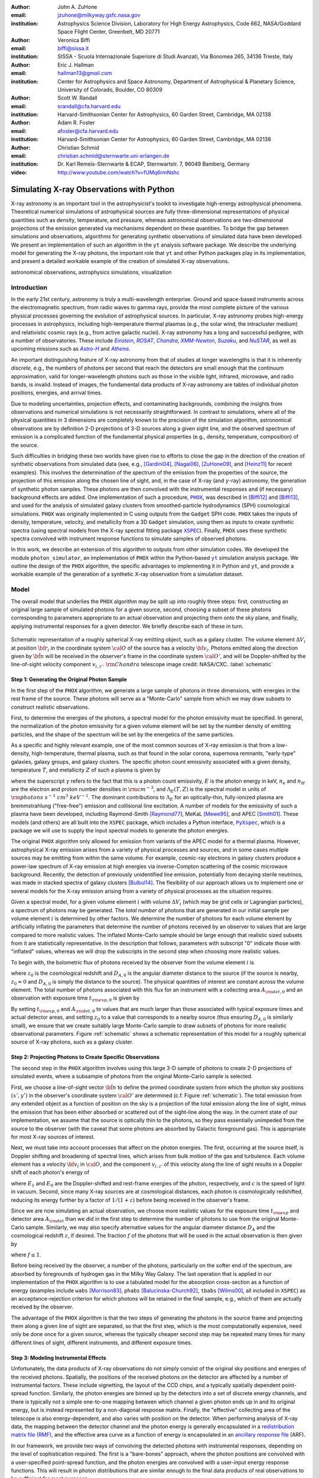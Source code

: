 :author: John A. ZuHone
:email: jzuhone@milkyway.gsfc.nasa.gov
:institution: Astrophysics Science Division, Laboratory for High Energy Astrophysics, Code 662, NASA/Goddard Space Flight Center, Greenbelt, MD 20771

:author: Veronica Biffi
:email: biffi@sissa.it
:institution: SISSA - Scuola Internazionale Superiore di Studi Avanzati, Via Bonomea 265, 34136 Trieste, Italy

:author: Eric J. Hallman
:email: hallman13@gmail.com
:institution: Center for Astrophysics and Space Astronomy, Department of Astrophysical & Planetary Science, University of Colorado, Boulder, CO 80309

:author: Scott W. Randall
:email: srandall@cfa.harvard.edu
:institution: Harvard-Smithsonian Center for Astrophysics, 60 Garden Street, Cambridge, MA 02138

:author: Adam R. Foster
:email: afoster@cfa.harvard.edu
:institution: Harvard-Smithsonian Center for Astrophysics, 60 Garden Street, Cambridge, MA 02138

:author: Christian Schmid
:email: christian.schmid@sternwarte.uni-erlangen.de
:institution: Dr. Karl Remeis-Sternwarte & ECAP, Sternwartstr. 7, 96049 Bamberg, Germany

:video: http://www.youtube.com/watch?v=fUMq6rmNshc

-----------------------------------------
Simulating X-ray Observations with Python
-----------------------------------------

.. class:: abstract

  X-ray astronomy is an important tool in the astrophysicist's toolkit to investigate
  high-energy astrophysical phenomena. Theoretical numerical simulations of astrophysical 
  sources are fully three-dimensional representations of physical quantities such as 
  density, temperature, and pressure, whereas astronomical observations are 
  two-dimensional projections of the emission generated via mechanisms dependent on these 
  quantities. To bridge the gap between simulations and observations, algorithms for 
  generating synthetic observations of simulated data have been developed. We present an 
  implementation of such an algorithm in the ``yt`` analysis software package. We describe 
  the underlying model for generating the X-ray photons, the important role that ``yt`` 
  and other Python packages play in its implementation, and present a detailed workable 
  example of the creation of simulated X-ray observations.
  
.. class:: keywords

  astronomical observations, astrophysics simulations, visualization

.. |einstein| replace:: *Einstein*
.. _einstein: http://heasarc.gsfc.nasa.gov/docs/einstein/heao2.html

.. |rosat| replace:: *ROSAT*
.. _rosat: http://science.nasa.gov/missions/rosat/

.. |chandra| replace:: *Chandra*
.. _chandra: http://chandra.harvard.edu

.. |xmm| replace:: *XMM-Newton*
.. _xmm: http://xmm.esac.esa.int/

.. |suzaku| replace:: *Suzaku*
.. _suzaku: http://www.isas.jaxa.jp/e/enterp/missions/suzaku/

.. |nustar| replace:: *NuSTAR*
.. _nustar: http://www.nustar.caltech.edu/

.. |astroh| replace:: *Astro-H*
.. _astroh: http://astro-h.isas.jaxa.jp/en/

.. |athena_plus| replace:: *Athena*
.. _athena_plus: http://www.the-athena-x-ray-observatory.eu/

.. |phox| replace:: ``PHOX``
.. _phox: http://www.mpa-garching.mpg.de/~kdolag/Phox/

.. |yt| replace:: ``yt``
.. _yt: http://yt-project.org

.. |xspec| replace:: ``XSPEC``
.. _xspec: http://heasarc.gsfc.nasa.gov/xanadu/xspec

.. |pyxspec| replace:: ``PyXspec``
.. _pyxspec: http://heasarc.gsfc.nasa.gov/xanadu/xspec/python/html/

.. |marx| replace:: ``MARX``
.. _marx: http://space.mit.edu/ASC/MARX/

.. |simx| replace:: ``SIMX``
.. _simx: http://hea-www.harvard.edu/simx/

.. |sixte| replace:: ``Sixte``
.. _sixte: http://www.sternwarte.uni-erlangen.de/research/sixte/

.. |scipy| replace:: ``SciPy``
.. _scipy: http://www.scipy.org

.. |astropy| replace:: ``AstroPy``
.. _astropy: http://www.astropy.org

.. |ciao| replace:: ``CIAO``
.. _ciao: http://cxc.harvard.edu/ciao/

.. |sherpa| replace:: ``Sherpa``
.. _sherpa: http://cxc.harvard.edu/sherpa/

.. |aplpy| replace:: ``APLpy``
.. _aplpy: http://aplpy.github.io/

.. |flash| replace:: ``FLASH``
.. _flash: http://flash.uchicago.edu

.. |enzo| replace:: ``Enzo``
.. _enzo: http://www.enzo-project.org

.. |athena| replace:: ``Athena``
.. _athena: http://www.astro.princeton.edu/~jstone/athena.html

.. |gadget| replace:: ``Gadget``
.. _gadget: http://www.mpa-garching.mpg.de/gadget/

.. |simput| replace:: ``SIMPUT``
.. _simput: http://hea-www.harvard.edu/heasarc/formats/simput-1.0.0.pdf

Introduction
------------

In the early 21st century, astronomy is truly a multi-wavelength enterprise. Ground and space-based instruments across the electromagnetic spectrum, from radio waves to gamma rays, provide the most complete picture of the various physical processes governing the evolution of astrophysical sources. In particular, X-ray astronomy probes high-energy processes in astrophysics, including high-temperature thermal plasmas (e.g., the solar wind, the intracluster medium) and relativistic cosmic rays (e.g., from active galactic nuclei). X-ray astronomy has a long and successful pedigree, with a number of observatories. These include |einstein|_, |rosat|_, |chandra|_, |xmm|_, |suzaku|_, and |nustar|_, as well as upcoming missions such as |astroh|_ and |athena_plus|_. 

An important distinguishing feature of X-ray astronomy from that of studies at longer wavelengths is that it is inherently `discrete`, e.g., the numbers of photons per second that reach the detectors are small enough that the continuum approximation, valid for longer-wavelength photons such as those in the visible light, infrared, microwave, and radio bands, is invalid. Instead of images, the fundamental data products of X-ray astronomy are tables of individual photon positions, energies, and arrival times.

Due to modeling uncertainties, projection effects, and contaminating backgrounds, combining the insights from observations and numerical simulations is not necessarily straightforward. In contrast to simulations, where all of the physical quantities in 3 dimensions are completely known to the precision of the simulation algorithm, astronomical observations are by definition 2-D projections of 3-D sources along a given sight line, and the observed spectrum of emission is a complicated function of the fundamental physical properties (e.g., density, temperature, composition) of the source.

Such difficulties in bridging these two worlds have given rise to efforts to close the gap in the direction of the creation of synthetic observations from simulated data (see, e.g., [Gardini04]_, [Nagai06]_, [ZuHone09]_, and [Heinz11]_ for recent examples). This involves the determination of the spectrum of the emission from the properties of the source, the projection of this emission along the chosen line of sight, and, in the case of X-ray (and :math:`\gamma`-ray) astronomy, the generation of synthetic photon samples. These photons are then convolved with the instrumental responses and (if necessary) background effects are added. One implementation of such a procedure, |phox|_, was described in [Biffi12]_ and [Biffi13]_, and used for the analysis of simulated galaxy clusters from smoothed-particle hydrodynamics (SPH) cosmological simulations. ``PHOX`` was originally implemented in C using outputs from the ``Gadget`` SPH code. ``PHOX`` takes the inputs of density, temperature, velocity, and metallicity from a 3D ``Gadget`` simulation, using them as inputs to create synthetic spectra (using spectral models from the X-ray spectral fitting package |xspec|_). Finally, ``PHOX`` uses these synthetic spectra convolved with instrument response functions to simulate samples of observed photons.

In this work, we describe an extension of this algorithm to outputs from other simulation codes. We developed the module ``photon_simulator``, an implementation of ``PHOX`` within the Python-based |yt|_ simulation analysis package. We outline the design of the ``PHOX`` algorithm, the specific advantages to implementing it in Python and ``yt``, and provide a workable example of the generation of a synthetic X-ray observation from a simulation dataset. 

Model
-----

The overall model that underlies the ``PHOX`` algorithm may be split up into roughly three steps: first, constructing an original large sample of simulated photons for a given source, second, choosing a subset of these photons corresponding to parameters appropriate to an actual observation and projecting them onto the sky plane, and finally, applying instrumental responses for a given detector. We briefly describe each of these in turn. 

.. figure:: schematic.png
   :align: center
   :figclass: w
   :scale: 25 %
   
   Schematic representation of a roughly spherical X-ray emitting object, such as a 
   galaxy cluster. The volume element :math:`\Delta{V}_i` at position :math:`{\bf r}_i` 
   in the coordinate system :math:`{\cal O}` of the source has a velocity 
   :math:`{\bf v}_i`. Photons emitted along the direction given by :math:`\hat{\bf n}`
   will be received in the observer's frame in the coordinate system :math:`{\cal O}'`,
   and will be Doppler-shifted by the line-of-sight velocity component :math:`v_{i,z'}`.
   :math:`{\rm Chandra}` telescope image credit: NASA/CXC. :label:`schematic`

Step 1: Generating the Original Photon Sample
=============================================

In the first step of the ``PHOX`` algorithm, we generate a large sample of photons in three dimensions, with energies in the rest frame of the source. These photons will serve as a "Monte-Carlo" sample from which we may draw subsets to construct realistic observations. 

First, to determine the energies of the photons, a spectral model for the photon emissivity must be specified. In general, the normalization of the photon emissivity for a given volume element will be set by the number density of emitting particles, and the shape of the spectrum will be set by the energetics of the same particles. 

As a specific and highly relevant example, one of the most common sources of X-ray emission is that from a low-density, high-temperature, thermal plasma, such as that found in the solar corona, supernova remnants, "early-type" galaxies, galaxy groups, and galaxy clusters. The specific photon count emissivity associated with a given density, temperature :math:`T`, and metallicity :math:`Z` of such a plasma is given by 

.. math::
  :label: emissivity

  \epsilon_E^\gamma = n_en_H\Lambda_E(T,Z)~{\rm photons~s^{-1}~cm^{-3}~keV^{-1}}

where the superscript :math:`\gamma` refers to the fact that this is a photon count emissivity, :math:`E` is the photon energy in keV, :math:`n_e` and :math:`n_H` are the electron and proton number densities in :math:`{\rm cm^{-3}}`, and :math:`\Lambda_E(T,Z)` is the spectral model in units of :math:`{\rm photons~s^{-1}~cm^{3}~keV^{-1}}`. The dominant contributions to :math:`\Lambda_E` for an optically-thin, fully-ionized plasma are bremmstrahlung ("free-free") emission and collisional line excitation. A number of models for the emissivity of such a plasma have been developed, including Raymond-Smith [Raymond77]_, MeKaL [Mewe95]_, and APEC [Smith01]_. These models (and others) are all built into the ``XSPEC`` package, which includes a Python interface, |pyxspec|_, which is a package we will use to supply the input spectral models to generate the photon energies.

The original ``PHOX`` algorithm only allowed for emission from variants of the APEC model for a thermal plasma. However, astrophysical X-ray emission arises from a variety of physical processes and sources, and in some cases multiple sources may be emitting from within the same volume. For example, cosmic-ray electrons in galaxy clusters produce a power-law spectrum of X-ray emission at high energies via inverse-Compton scattering of the cosmic microwave background. Recently, the detection of previously unidentified line emission, potentially from decaying sterile neutrinos, was made in stacked spectra of galaxy clusters [Bulbul14]_. The flexibility of our approach allows us to implement one or several models for the X-ray emission arising from a variety of physical processes as the situation requires. 

Given a spectral model, for a given volume element :math:`i` with volume :math:`\Delta{V}_i` (which may be grid cells or Lagrangian particles), a spectrum of photons may be generated. The *total number* of photons that are generated in our initial sample per volume element :math:`i` is determined by other factors. We determine the number of photons for each volume element by artificially inflating the parameters that determine the number of photons received by an observer to values that are large compared to more realistic values. The inflated Monte-Carlo sample should be large enough that realistic sized subsets from it are statistically representative. In the description that follows, parameters with subscript "0" indicate those with "inflated" values, whereas we will drop the subscripts in the second step when choosing more realistic values. 

To begin with, the bolometric flux of photons received by the observer from the volume element :math:`i` is

.. math::
  :label: flux
  
  F^{\gamma}_i = \frac{n_{e,i}n_{H,i}\Lambda(T_i,Z_i)\Delta{V}_i}{4\pi{D_{A,0}^2}(1+z_0)^2}~{\rm photons~s^{-1}~cm^{-2}}

where :math:`z_0` is the cosmological redshift and :math:`D_{A,0}` is the angular diameter distance to the source (if the source is nearby, :math:`z_0 \approx 0` and :math:`D_{A,0}` is simply the distance to the source). The physical quantities of interest are constant across the volume element. The total number of photons associated with this flux for an instrument with a collecting area :math:`A_{\rm det,0}` and an observation with exposure time :math:`t_{\rm exp,0}` is given by

.. math::
  :label: n_phot
  
  N_{\rm phot} = t_{\rm exp,0}A_{\rm det,0}\displaystyle\sum_i{F^{\gamma}_i}
  
By setting :math:`t_{\rm exp,0}` and :math:`A_{\rm det,0}` to values that are much larger than those associated with typical exposure times and actual detector areas, and setting :math:`z_0` to a value that corresponds to a nearby source (thus ensuring :math:`D_{A,0}` is similarly small), we ensure that we create suitably large Monte-Carlo sample to draw subsets of photons for more realistic observational parameters. Figure :ref:`schematic` shows a schematic representation of this model for a roughly spherical source of X-ray photons, such as a galaxy cluster. 

Step 2: Projecting Photons to Create Specific Observations
==========================================================

The second step in the ``PHOX`` algorithm involves using this large 3-D sample of photons to create 2-D projections of simulated events, where a subsample of photons from the original Monte-Carlo sample is selected.

First, we choose a line-of-sight vector :math:`\hat{\bf n}` to define the primed coordinate system from which the photon sky positions :math:`(x',y')` in the observer's coordinate system :math:`{\cal O}'` are determined (c.f. Figure :ref:`schematic`). The total emission from any extended object as a function of position on the sky is a projection of the total emission along the line of sight, minus the emission that has been either absorbed or scattered out of the sight-line along the way. In the current state of our implementation, we assume that the source is optically thin to the photons, so they pass essentially unimpeded from the source to the observer (with the caveat that some photons are absorbed by Galactic foreground gas). This is appropriate for most X-ray sources of interest. 

Next, we must take into account processes that affect on the photon energies. The first, occurring at the source itself, is Doppler shifting and broadening of spectral lines, which arises from bulk motion of the gas and turbulence. Each volume element has a velocity :math:`{\bf v}_i` in :math:`{\cal O}`, and the component :math:`v_{i,z'}` of this velocity along the line of sight results in a Doppler shift of each photon's energy of 

.. math::
  :label: doppler
   
  E_1 = E_0\sqrt{\frac{c+v_{z'}}{c-v_{z'}}}

where :math:`E_1` and :math:`E_0` are the Doppler-shifted and rest-frame energies of the photon, respectively, and :math:`c` is the speed of light in vacuum. Second, since many X-ray sources are at cosmological distances, each photon is cosmologically redshifted, reducing its energy further by a factor of :math:`1/(1+z)` before being received in the observer's frame.

Since we are now simulating an actual observation, we choose more realistic values for the exposure time :math:`t_{\rm exp}` and detector area :math:`A_{\rm det}` than we did in the first step to determine the number of photons to use from the original Monte-Carlo sample. Similarly, we may also specify alternative values for the angular diameter distance :math:`D_A` and the cosmological redshift :math:`z`, if desired. The fraction :math:`f` of the photons that will be used in the actual observation is then given by 

.. math::
  :label: fraction
  
  f = \frac{t_{\rm exp}}{t_{\rm exp,0}}\frac{A_{\rm det}}{A_{\rm det,0}}\frac{D_{A,0}^2}{D_A^2}\frac{(1+z_0)^3}{(1+z)^3}

where :math:`f \leq 1`.

Before being received by the observer, a number of the photons, particularly on the softer end of the spectrum, are absorbed by foregrounds of hydrogen gas in the Milky Way Galaxy. The last operation that is applied in our implementation of the ``PHOX`` algorithm is to use a tabulated model for the absorption cross-section as a function of energy (examples include ``wabs`` [Morrison83]_, ``phabs`` [Balucinska-Church92]_, ``tbabs`` [Wilms00]_, all included in ``XSPEC``) as an acceptance-rejection criterion for which photons will be retained in the final sample, e.g., which of them are actually received by the observer. 

The advantage of the ``PHOX`` algorithm is that the two steps of generating the photons in the source frame and projecting them along a given line of sight are separated, so that the first step, which is the most computationally expensive, need only be done once for a given source, whereas the typically cheaper second step may be repeated many times for many different lines of sight, different instruments, and different exposure times.  

Step 3: Modeling Instrumental Effects
=====================================

Unfortunately, the data products of X-ray observations do not simply consist of the original sky positions and energies of the received photons. Spatially, the positions of the received photons on the detector are affected by a number of instrumental factors. These include vignetting, the layout of the CCD chips, and a typically spatially dependent point-spread function. Similarly, the photon energies are binned up by the detectors into a set of discrete energy channels, and there is typically not a simple one-to-one mapping between which channel a given photon ends up in and its original energy, but is instead represented by a non-diagonal response matrix. Finally, the "effective" collecting area of the telescope is also energy-dependent, and also varies with position on the detector. When performing analysis of X-ray data, the mapping between the detector channel and the photon energy is generally encapsulated in a `redistribution matrix file (RMF) <http://cxc.harvard.edu/ciao/dictionary/rmf.html>`_, and the effective area curve as a function of energy is encapsulated in an `ancillary response file <http://cxc.harvard.edu/ciao/dictionary/arf.html>`_ (ARF). 

In our framework, we provide two ways of convolving the detected photons with instrumental responses, depending on the level of sophistication required. The first is a "bare-bones" approach, where the photon positions are convolved with a user-specified point-spread function, and the photon energies are convolved with a user-input energy response functions. This will result in photon distributions that are similar enough to the final data products of real observations to be sufficient for most purposes. 

However, some users may require a full simulation of a given telescope or may wish to compare observations of the same simulated system by multiple instruments. Several software packages exist for this purpose. The venerable |marx|_ software performs detailed ray-trace simulations of how `Chandra` responds to a variety of astrophysical sources, and produces standard event data files in the same FITS formats as standard `Chandra` data products. |simx|_ and |sixte|_ are similar packages that simulate most of the effects of the instrumental responses for a variety of current and planned X-ray missions. We provide convenient output formats for the synthetic photons in order that they may be easily imported into these packages. 

.. figure:: sloshing.png
   :align: center
   :figclass: w
   :width: 100%
   
   Slices of density (left) and temperature (right) of an ``Athena`` dataset of a 
   galaxy cluster core. :label:`sloshing`

Implementation
--------------

The model described here has been implemented as the analysis module ``photon_simulator`` in ``yt`` [Turk11]_, a Python-based visualization and analysis toolkit for volumetric data. ``yt`` has a number of strengths that make it an ideal package for implementing our algorithm.

The first is that ``yt`` has support for analyzing data from a large number of astrophysical simulation codes (e.g., |flash|_, |enzo|_, |gadget|_, |athena|_), which simulate the formation and evolution of astrophysical systems using models for the relevant physics, including magnetohydrodynamics, gravity, dark matter, plasmas, etc. The simulation-specific code is contained within various "frontend" implementations, and the user-facing API to perform the analysis on the data is the same regardless of the type of simulation being analyzed. This enables the same function calls to easily generate photons from models produced by any of these simulation codes making it possible to use the ``PHOX`` algorithm beyond the original application to ``Gadget`` simulations only. In fact, most previous approaches to simulating X-ray observations were limited to datasets from particular simulation codes. 

The second strength is related, in that by largely abstracting out the simulation-specific concepts of "cells", "grids", "particles", "smoothing lengths", etc., ``yt`` provides a window on to the data defined primarily in terms of physically motivated volumetric region objects. These include spheres, disks, rectangular regions, regions defined on particular cuts on fields, etc. Arbitrary combinations of these region types are also possible. These volumetric region objects serve as natural starting points for generating X-ray photons from not only physically relevant regions within a complex hydrodynamical simulation, but also from simple "toy" models which have been constructed from scratch, when complex, expensive simulations are not necessary. 

The third major strength is that implementing our model in ``yt`` makes it possible to easily make use of the wide variety of useful libraries available within the scientific Python ecosystem. Our implementation uses |scipy|_ for integration, |astropy|_ for handling celestial coordinate systems and FITS I/O, and ``PyXspec`` for generating X-ray spectral models. Tools for analyzing astrophysical X-ray data are also implemented in Python (e.g., |ciao|_'s |sherpa|_ package, [Refsdal09]_), enabling an easy comparison between models and observations.

Example
-------

Here we present a workable example of creating simulated X-ray events using ``yt``'s ``photon_simulator`` analysis module. We implemented the module in ``yt`` v. 3.0 as ``yt.analysis_modules.photon_simulator``. ``yt`` v. 3.0 can be downloaded from http://yt-project.org. The example code here is available `as an IPython notebook <http://nbviewer.ipython.org/url/www.jzuhone.com/files/photon_simulator_example.ipynb>`_. This is not meant to be an exhaustive explanation of all of the ``photon_simulator``'s features and options--for these the reader is encouraged to visit the `yt documentation <http://yt-project.org/doc/>`_. 

As our input dataset, we will use an ``Athena`` simulation of a galaxy cluster core, which can be downloaded from the ``yt`` website at http://yt-project.org/data/MHDSloshing.tar.gz.
You will also need to download a version of ``APEC`` from http://www.atomdb.org. Finally, the absorption cross section table used here and the *Chandra* response files may be downloaded from http://yt-project.org/data/xray_data.tar.gz. 

First, we must import the necessary modules: 

.. code-block:: python      

  import yt
  from yt.analysis_modules.photon_simulator.api \
      import TableApecModel, ThermalPhotonModel, \
      PhotonList, TableAbsorbModel
  from yt.utilities.cosmology import Cosmology

Next, we load the dataset ``ds``, which comes from a set of simulations presented in [ZuHone14]_. ``Athena`` datasets require a ``parameters`` dictionary to be supplied to provide unit conversions to Gaussian units; for most datasets generated by other simulation codes that can be read by ``yt``, this is not necessary. 

.. code-block:: python    

   parameters={"time_unit":(1.0,"Myr"),
               "length_unit":(1.0,"Mpc"),
               "mass_unit":(1.0e14,"Msun")}

   ds = yt.load("MHDSloshing/virgo_low_res.0054.vtk",
                parameters=parameters)
   
Slices through the density and temperature of the simulation dataset are shown in Figure :ref:`sloshing`. The luminosity and temperature of our model galaxy cluster roughly match that of Virgo. The photons will be created from a spherical region centered on the domain center, with a radius of 250 kpc:

.. code-block:: python

  sp = ds.sphere("c", (250., "kpc"))
  
This will serve as our ``data_source`` that we will use later. Now, we are ready to use the ``photon_simulator`` analysis module to create synthetic X-ray photons from this dataset.

Step 1: Generating the Original Photon Sample
=============================================

First, we need to create the ``SpectralModel`` instance that will determine how
the data in the grid cells will generate photons. A number of options are available, but we will use the ``TableApecModel``, which allows one to use the ``APEC`` data tables:

.. code-block:: python

  atomdb_path = "/Users/jzuhone/Data/atomdb"

  apec_model = TableApecModel(atomdb_path,
                              0.01, 10.0, 2000,
                              apec_vers="2.0.2",
                              thermal_broad=False)

where the first argument specifies the path to the ``APEC`` files, the next three specify the bounds in keV of the energy spectrum and the number of bins in the table, and the remaining arguments specify the ``APEC`` version to use and whether or not to apply thermal broadening to the spectral lines. 

Now that we have our ``SpectralModel``, we need to connect this model to a ``PhotonModel`` that will connect the field data in the ``data_source`` to the spectral model to and generate the photons which will serve as the sample distribution for observations. For thermal spectra, we have a special ``PhotonModel`` called ``ThermalPhotonModel``:

.. code-block:: python

  thermal_model = ThermalPhotonModel(apec_model, 
                                     X_H=0.75, 
                                     Zmet=0.3)

Where we pass in the ``SpectralModel``, and can optionally set values for
the hydrogen mass fraction ``X_H`` and metallicity ``Z_met``, the latter of which may be a single floating-point value or the name of the ``yt`` field representing the spatially-dependent metallicity.

Next, we need to specify "fiducial" values for the telescope collecting area in :math:`{\rm cm}^2`, exposure time in seconds, and cosmological redshift, choosing generous values so that there will be a large number of photons in the Monte-Carlo sample. We also construct a ``Cosmology`` object, which will be used to determine the source distance from its redshift.

.. code-block:: python

  A = 6000. # must be in cm**2!
  exp_time = 4.0e5 # must be in seconds!
  redshift = 0.05
  cosmo = Cosmology()

By default the ``Cosmology`` object uses the WMAP7 cosmological parameters from [Komatsu11]_, but others may be supplied, such as the [Planck13]_ parameters:

.. code-block:: python

  cosmo = Cosmology(hubble_constant = 0.67, 
                    omega_matter = 0.32,
                    omega_lambda = 0.68)
  
Now, we finally combine everything together and create a ``PhotonList``
instance, which contains the photon samples:

.. code-block:: python

  photons = PhotonList.from_scratch(sp, redshift, A, 
                                    exp_time,
                                    thermal_model, 
                                    center="c",
                                    cosmology=cosmo)

where we have used all of the parameters defined above, and ``center`` defines the reference coordinate which will become the origin of the photon coordinates, which in this case is ``"c"``, the center of the simulation domain. This object contains the positions and velocities of the originating volume elements of the photons, as well as their rest-frame energies. 

Generating this Monte-Carlo sample is the most computationally intensive part of the PHOX algorithm. Once a sample has been generated it can be saved to disk and loaded as needed rather than needing to be regenerated for different observational scenarios (instruments, redshifts, etc). The photons object can be saved to disk in the `HDF5 <http://www.hdfgroup.org>`_ format with the following method:

.. code-block:: python

  photons.write_h5_file("my_photons.h5")

To load these photons at a later time, we use the ``from_file`` method:

.. code-block:: python

  photons = PhotonList.from_file("my_photons.h5")

Step 2: Projecting Photons to Create Specific Observations
==========================================================

At this point the photons can be projected along a line of sight to create a specific synthetic observation. First, it is necessary to set up a spectral model for the Galactic absorption cross-section, similar to the spectral model for the emitted photons set up previously. Here again, there are multiple options, but for the current example we use ``TableAbsorbModel``, which allows one to use an absorption cross section vs. energy table written in HDF5 format (available in the `xray_data.tar.gz <http://yt-project.org/data/xray_data.tar.gz>`_ file mentioned previously). This method also takes the column density ``N_H`` in units of :math:`10^{22}~{\rm cm}^{-2}` as an additional argument. 

.. code-block:: python

  N_H = 0.1 
  a_mod = TableAbsorbModel("tbabs_table.h5", N_H) 

We next set a line-of-sight vector ``L``: 

.. code-block:: python

  L = [0.0, 0.0, 1.0] 

which corresponds to the direction within the simulation domain along which the photons will be projected. The exposure time, telescope area, and source redshift may also be optionally set to more appropriate values for a particular observation:

.. code-block:: python

  texp = 1.0e5
  z = 0.07

If any of them are not set, those parameters will be set to the original values used when creating the ``photons`` object. 

Finally, an ``events`` object is created using the line-of-sight vector, modified observation parameters, and the absorption model:
     
.. code-block:: python
      
  events = photons.project_photons(L, 
                                   exp_time_new=texp, 
                                   redshift_new=z, 
                                   absorb_model=a_mod)
       
``project_photons`` draws events uniformly from the ``photons`` sample, orients their positions in the coordinate frame defined by ``L``, and applies the Doppler and cosmological energy shifts, and removes a number of events corresponding to the supplied Galactic absorption model. 

.. figure:: aplpy_figure.png
   :scale: 33 %
   
   100 ks exposure of our simulated galaxy cluster, from a FITS image plotted with
   ``APLpy``. :label:`image`

Step 3: Modeling Instrumental Effects
=====================================

If desired, instrumental response functions may be supplied to convolve the photons with a particular instrumental model. The files containing these functions are defined and put in a single list ``resp``:

.. code-block:: python

  ARF = "chandra_ACIS-S3_onaxis_arf.fits"
  RMF = "chandra_ACIS-S3_onaxis_rmf.fits"
  resp = [ARF,RMF]
  
In this case, we would replace our previous call to ``project_photons`` with one that supplies ``resp`` as the ``responses`` argument:

.. code-block:: python
      
  events = photons.project_photons(L, 
                                   exp_time_new=texp, 
                                   redshift_new=z, 
                                   absorb_model=a_mod,
                                   responses=resp)

Supplying instrumental responses is optional. If they are provided, ``project_photons`` performs 2 additional calculations. If an ARF is provided, the maximum value of the effective area curve will serve as the ``area_new`` parameter, and after the absorption step a number of events are further removed using the effective area curve as the acceptance/rejection criterion. If an RMF is provided, it will be convolved with the event energies to produce a new array with the resulting spectral channels. 

.. figure:: spectrum.png
   :scale: 33 %
   
   Spectral energy distribution of our simulated observation. :label:`spectrum`

.. figure:: comparison.png
   :align: center
   :figclass: w
   :scale: 50 %
   
   100 ks exposures of our simulated galaxy cluster, observed with several
   different existing and planned X-ray detectors. The `Chandra` image
   was made with ``MARX``, while the others were made with ``SIMX``. All images have the
   same angular scale. :label:`comparison`

However, if a more accurate simulation of a particular X-ray instrument is needed, or if one wishes to simulate multiple instruments, there are a couple of options for outputting our simulated events to be used by other software that performs such simulations. Since these external packages apply instrument response functions to the events list, the original ``events`` object generated from the ``project_photons`` method must not be convolved with instrument responses (e.g., the ARF and RMF) in that step. For input to ``MARX``, we provide an implementation of a ``MARX`` "user source" at http://bitbucket.org/jzuhone/yt_marx_source, which takes as input an HDF5 file. The events list can be written in the HDF5 file format with the following method:

.. code-block:: python

  events.write_h5_file("my_events.h5")
  
Input to ``SIMX`` and ``Sixte`` is handled via |simput|_, a file format designed specifically for the output of simulated X-ray data. The events list can be written in SIMPUT file format with the following method:

.. code-block:: python

  events.write_simput_file("my_events", 
                           clobber=True, 
                           emin=0.1, emax=10.0)
  
where ``emin`` and ``emax`` are the energy range in keV of the outputted events. Figure :ref:`comparison` shows several examples of the generated photons passed through various instrument simulations. ``SIMX`` and ``MARX`` produce FITS event files that are the same format as the data products of the individual telescope pipelines, so they can be analyzed by the same tools as real observations (e.g., ``XSPEC``, ``CIAO``).

Examining the Data
==================

The ``events`` may be binned into an image and written to a FITS file:           
             
.. code-block:: python

  events.write_fits_image("my_image.fits", 
                          clobber=True, 
                          emin=0.5, emax=7.0)
             
where ``emin`` and ``emax`` specify the energy range for the image. Figure :ref:`image` shows the resulting FITS image plotted using |aplpy|_. 

We can also create a spectral energy distribution (SED) by binning the spectrum into energy bins. The resulting SED can be saved as a FITS binary table using the ``write_spectrum`` method. In this example we bin up the spectrum according to the original photon energy, before it was convolved with the instrumental responses:

.. code-block:: python

  events.write_spectrum("my_spec.fits", 
                        energy_bins=True, 
                        emin=0.1, emax=10.0, 
                        nchan=2000, clobber=True)

here ``energy_bins`` specifies whether we want to bin the events in unconvolved photon energy or convolved photon channel. Figure :ref:`spectrum` shows the resulting spectrum.

Summary
-------

We have developed an analysis module within the Python-based volumetric data analysis toolkit ``yt`` to construct synthetic X-ray observations of astrophysical sources from simulation datasets, based on the ``PHOX`` algorithm. This algorithm generates a large sample of X-ray photons in the rest frame of the source from the physical quantities of the simulation dataset, and uses these as a sample from which a smaller number of photons are drawn and projected onto the sky plane, to simulate observations with a real detector. The utility of this algorithm lies in the fact that the most expensive step, namely that of generating the photons from the source, need only be done once, and these may be used as a Monte Carlo sample from which to generate as many simulated observations along as many projections and with as many instrument models as desired. 

We implement PHOX in Python, using ``yt`` as an interface to the underlying simulation dataset. Our implementation takes advantage of the full range of capabilities of ``yt``, especially its focus on physically motivated representations of simulation data and its support for a wide variety of simulation codes as well as generic ``NumPy`` array data generated on-the-fly. We also benefit from the object-oriented capabilities of Python as well as the ability to interface with existing astronomical and scientific Python packages.

Our module provides a crucial link between observations of astronomical sources and the simulations designed to represent the objects that are detected via their electromagnetic radiation, enabling some of the most direct testing of these simulations. Also, it is useful as a proposer's tool, allowing observers to generate simulated observations of astrophysical systems, to precisely quantify and motivate the needs of a proposal for observing time on a particular instrument. Our software also serves as a model for how similar modules in other wavebands may be designed, particularly in its use of several important Python packages for astronomy. 

References
----------

.. [Balucinska-Church92] Balucinska-Church, M., & McCammon, D. 1992, ApJ, 400, 699 

.. [Biffi12] Biffi, V., Dolag, K., Böhringer, H., & Lemson, G. 2012, MNRAS, 420, 3545

.. [Biffi13] Biffi, V., Dolag, K., Böhringer, H. 2013, MNRAS, 428, 1395 

.. [Bulbul14] Bulbul, E., Markevitch, M., Foster, A., et al. 2014, ApJ, 789, 13

.. [Gardini04] Gardini, A., Rasia, E., Mazzotta, P., Tormen, G., De Grandi, S., & Moscardini, L. 2004, MNRAS, 351, 505

.. [Heinz11] Heinz, S., Brüggen, M., & Friedman, S. 2011, ApJS, 194, 21

.. [Komatsu11] Komatsu, E., Smith, K. M., Dunkley, J., et al. 2011, ApJS, 192, 18 

.. [Mewe95] Mewe, R., Kaastra, J. S., & Liedahl, D. A. 1995, Legacy, 6, 16

.. [Morrison83] Morrison, R. & McCammon, D. 1983, ApJ, 270, 119

.. [Nagai06] Nagai, D., Vikhlinin, A., & Kravtsov, A. V. 2007, ApJ, 655, 98

.. [Planck13] Planck Collaboration, Ade, P. A. R., Aghanim, N., et al. 2013, arXiv:1303.5076

.. [Raymond77] Raymond, J. C., & Smith, B. W. 1977, ApJS, 35, 419

.. [Refsdal09] B. Refsdal et al. *Sherpa: 1D/2D modeling and fitting in Python*. Proceedings of the 8th Python in Science conference (SciPy 2009), G Varoquaux, S van der Walt, J Millman (Eds.), pp. 51-57

.. [Smith01] Smith, R. K., Brickhouse, N. S., Liedahl, D. A., & Raymond, J. C. 2001, ApJL, 556, L91

.. [Turk11] Turk, M. J., Smith, B. D., Oishi, J. S., Skory, S., Skillman, S. W., Abel, T., & Norman, M. L. 2011, ApJS, 192, 9

.. [Wilms00] Wilms, J., Allen, A., & McCray, R. 2000, ApJ, 542, 914 

.. [ZuHone09] ZuHone, J. A., Ricker, P. M., Lamb, D. Q., & Karen Yang, H.-Y. 2009, ApJ, 699, 1004

.. [ZuHone14] ZuHone, J. A., Kunz, M. W., Markevitch, M., Stone, J. M., & Biffi, V. 2014, arXiv:1406.4031 


